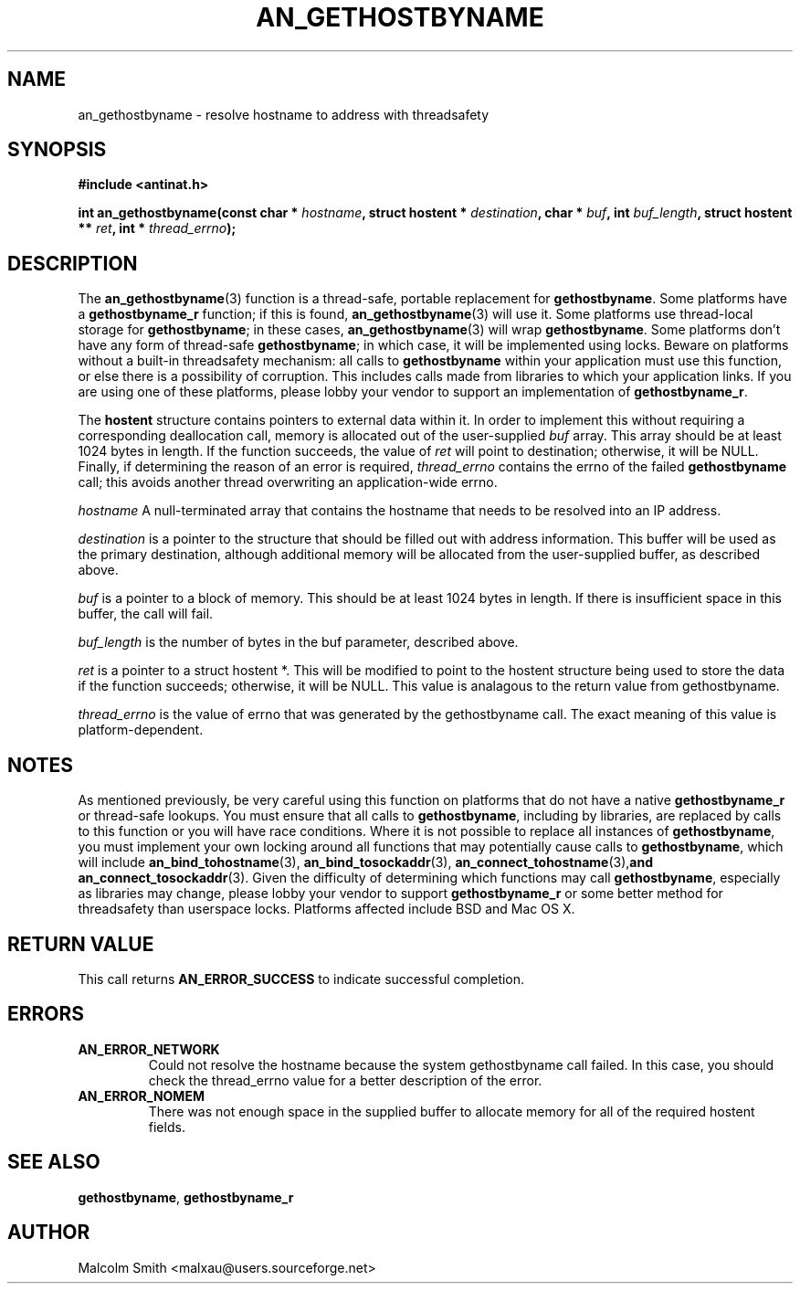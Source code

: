 .TH AN_GETHOSTBYNAME 3 2005-01-03 "Antinat" "Antinat Programmer's Manual"
.SH NAME
.PP
an_gethostbyname - resolve hostname to address with threadsafety
.SH SYNOPSIS
.PP
.B #include <antinat.h>
.sp
.BI "int an_gethostbyname(const char * " hostname ", struct hostent * " destination ", char * " buf ", int " buf_length ", struct hostent ** " ret ", int * " thread_errno ");"
.SH DESCRIPTION
.PP
The
.BR an_gethostbyname (3)
function is a thread-safe, portable replacement for
.BR gethostbyname .
Some platforms have a
.BR gethostbyname_r 
function; if this is found,
.BR an_gethostbyname (3)
will use it.  Some platforms use thread-local storage for
.BR gethostbyname ;
in these cases,
.BR an_gethostbyname (3)
will wrap
.BR gethostbyname .
Some platforms don't have any form of thread-safe
.BR gethostbyname ;
in which case, it will be implemented using locks.  Beware on platforms
without a built-in threadsafety mechanism: all calls to
.BR gethostbyname 
within your application must use this function, or else there is a
possibility of corruption.  This includes calls made from libraries to
which your application links.  If you are using one of these platforms,
please lobby your vendor to support an implementation of
.BR gethostbyname_r .
.PP
The
.B hostent
structure contains pointers to external data within it.  In order
to implement this without requiring a corresponding deallocation call, memory
is allocated out of the user-supplied 
.I buf
array.  This array should be at least 1024 bytes in length.  If the function
succeeds, the value of
.I ret
will point to destination; otherwise, it will be NULL.  Finally, if
determining the reason of an error is required,
.I thread_errno
contains the errno of the failed
.B gethostbyname
call; this avoids another thread overwriting an application-wide errno.
.PP
.I hostname
A null-terminated array that contains the hostname that needs to be resolved
into an IP address.
.PP
.I destination
is a pointer to the structure that should be filled out with address
information.  This buffer will be used as the primary destination, although
additional memory will be allocated from the user-supplied buffer, as
described above.
.PP
.I buf
is a pointer to a block of memory.  This should be at least 1024 bytes in
length.  If there is insufficient space in this buffer, the call will fail.
.PP
.I buf_length
is the number of bytes in the buf parameter, described above.
.PP
.I ret
is a pointer to a struct hostent *.  This will be modified to point to the
hostent structure being used to store the data if the function succeeds;
otherwise, it will be NULL.  This value is analagous to the return value
from gethostbyname.
.PP
.I thread_errno
is the value of errno that was generated by the gethostbyname call.  The
exact meaning of this value is platform-dependent.
.SH NOTES
.PP
As mentioned previously, be very careful using this function on platforms
that do not have a native
.BR gethostbyname_r 
or thread-safe lookups.  You must ensure that all calls to
.BR gethostbyname ,
including by libraries, are replaced by calls to this function or you will
have race conditions.  Where it is not possible to replace all instances of
.BR gethostbyname ,
you must implement your own locking around all functions that may
potentially cause calls to
.BR gethostbyname ,
which will include
.BR an_bind_tohostname (3),
.BR an_bind_tosockaddr (3),
.BR an_connect_tohostname (3), and
.BR an_connect_tosockaddr (3).
Given the difficulty of determining which functions may call
.BR gethostbyname ,
especially as libraries may change, please lobby your vendor to support
.BR gethostbyname_r 
or some better method for threadsafety than userspace locks.  Platforms
affected include BSD and Mac OS X.
.SH RETURN VALUE
.PP
This call returns
.B AN_ERROR_SUCCESS
to indicate successful completion.
.SH ERRORS
.TP
.B AN_ERROR_NETWORK
Could not resolve the hostname because the system gethostbyname call
failed.  In this case, you should check the thread_errno value for a
better description of the error.
.TP
.B AN_ERROR_NOMEM
There was not enough space in the supplied buffer to allocate memory
for all of the required hostent fields.
.SH "SEE ALSO"
.PP
.BR gethostbyname ,
.BR gethostbyname_r 
.SH AUTHOR
.PP
Malcolm Smith <malxau@users.sourceforge.net>
